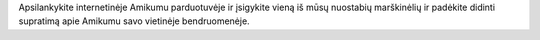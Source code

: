 Apsilankykite internetinėje Amikumu parduotuvėje ir įsigykite vieną iš mūsų nuostabių marškinėlių ir padėkite didinti supratimą apie Amikumu savo vietinėje bendruomenėje.
